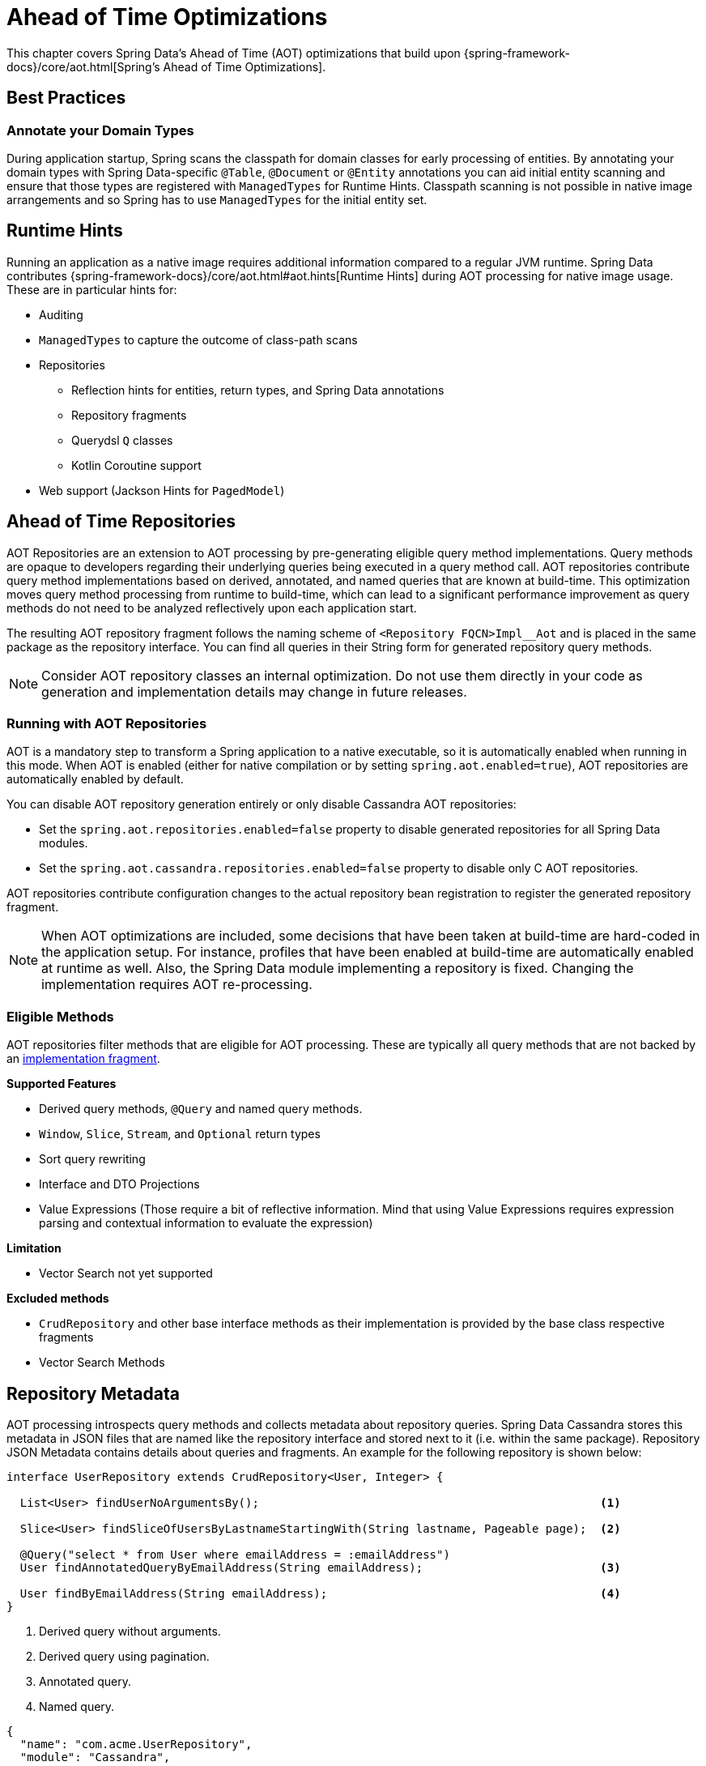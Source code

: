 = Ahead of Time Optimizations

This chapter covers Spring Data's Ahead of Time (AOT) optimizations that build upon {spring-framework-docs}/core/aot.html[Spring's Ahead of Time Optimizations].

[[aot.bestpractices]]
== Best Practices

=== Annotate your Domain Types

During application startup, Spring scans the classpath for domain classes for early processing of entities.
By annotating your domain types with Spring Data-specific `@Table`, `@Document` or `@Entity` annotations you can aid initial entity scanning and ensure that those types are registered with `ManagedTypes` for Runtime Hints.
Classpath scanning is not possible in native image arrangements and so Spring has to use `ManagedTypes` for the initial entity set.

[[aot.hints]]
== Runtime Hints

Running an application as a native image requires additional information compared to a regular JVM runtime.
Spring Data contributes {spring-framework-docs}/core/aot.html#aot.hints[Runtime Hints] during AOT processing for native image usage.
These are in particular hints for:

* Auditing
* `ManagedTypes` to capture the outcome of class-path scans
* Repositories
** Reflection hints for entities, return types, and Spring Data annotations
** Repository fragments
** Querydsl `Q` classes
** Kotlin Coroutine support
* Web support (Jackson Hints for `PagedModel`)

[[aot.repositories]]
== Ahead of Time Repositories

AOT Repositories are an extension to AOT processing by pre-generating eligible query method implementations.
Query methods are opaque to developers regarding their underlying queries being executed in a query method call.
AOT repositories contribute query method implementations based on derived, annotated, and named queries that are known at build-time.
This optimization moves query method processing from runtime to build-time, which can lead to a significant performance improvement as query methods do not need to be analyzed reflectively upon each application start.

The resulting AOT repository fragment follows the naming scheme of `<Repository FQCN>Impl__Aot` and is placed in the same package as the repository interface.
You can find all queries in their String form for generated repository query methods.

NOTE: Consider AOT repository classes an internal optimization.
Do not use them directly in your code as generation and implementation details may change in future releases.

=== Running with AOT Repositories

AOT is a mandatory step to transform a Spring application to a native executable, so it is automatically enabled when running in this mode.
When AOT is enabled (either for native compilation or by setting `spring.aot.enabled=true`), AOT repositories are automatically enabled by default.

You can disable AOT repository generation entirely or only disable Cassandra AOT repositories:

* Set the `spring.aot.repositories.enabled=false` property to disable generated repositories for all Spring Data modules.
* Set the `spring.aot.cassandra.repositories.enabled=false` property to disable only C AOT repositories.

AOT repositories contribute configuration changes to the actual repository bean registration to register the generated repository fragment.

NOTE: When AOT optimizations are included, some decisions that have been taken at build-time are hard-coded in the application setup.
For instance, profiles that have been enabled at build-time are automatically enabled at runtime as well.
Also, the Spring Data module implementing a repository is fixed.
Changing the implementation requires AOT re-processing.

=== Eligible Methods

AOT repositories filter methods that are eligible for AOT processing.
These are typically all query methods that are not backed by an xref:repositories/custom-implementations.adoc[implementation fragment].

**Supported Features**

* Derived query methods, `@Query` and named query methods.
* `Window`, `Slice`, `Stream`, and `Optional` return types
* Sort query rewriting
* Interface and DTO Projections
* Value Expressions (Those require a bit of reflective information.
Mind that using Value Expressions requires expression parsing and contextual information to evaluate the expression)

**Limitation**

* Vector Search not yet supported

**Excluded methods**

* `CrudRepository` and other base interface methods as their implementation is provided by the base class respective fragments
* Vector Search Methods

[[aot.repositories.json]]
== Repository Metadata

AOT processing introspects query methods and collects metadata about repository queries.
Spring Data Cassandra stores this metadata in JSON files that are named like the repository interface and stored next to it (i.e. within the same package).
Repository JSON Metadata contains details about queries and fragments.
An example for the following repository is shown below:

====
[source,java]
----
interface UserRepository extends CrudRepository<User, Integer> {

  List<User> findUserNoArgumentsBy();                                                  <1>

  Slice<User> findSliceOfUsersByLastnameStartingWith(String lastname, Pageable page);  <2>

  @Query("select * from User where emailAddress = :emailAddress")
  User findAnnotatedQueryByEmailAddress(String emailAddress);                          <3>

  User findByEmailAddress(String emailAddress);                                        <4>
}
----

<1> Derived query without arguments.
<2> Derived query using pagination.
<3> Annotated query.
<4> Named query.
====

[source,json]
----
{
  "name": "com.acme.UserRepository",
  "module": "Cassandra",
  "type": "IMPERATIVE",
  "methods": [
    {
      "name": "findUserNoArgumentsBy",
      "signature": "public abstract java.util.List<com.acme.User> com.acme.UserRepository.findUserNoArgumentsBy()",
      "query": {
        "query": "select * from user"
      }
    },
    {
      "name": "findSliceOfUsersByLastnameStartingWith",
      "signature": "public abstract org.springframework.data.domain.Slice<com.acme.User> com.acme.UserRepository.findSliceOfUsersByLastnameStartingWith(java.lang.String,org.springframework.data.domain.Pageable)",
      "query": {
        "query": "select * from user where lastname like ?"
      }
    },
    {
      "name": "findAnnotatedQueryByEmailAddress",
      "signature": "public abstract com.acme.User com.acme.UserRepository.findAnnotatedQueryByEmailAddress(java.lang.String)",
      "query": {
        "query": "select * from user where emailaddress = ?"
      }
    },
    {
      "name": "findByEmailAddress",
      "signature": "public abstract com.acme.User com.acme.UserRepository.findByEmailAddress(java.lang.String)",
      "query": {
        "name": "User.findByEmailAddress",
        "query": "select * from user where emailaddress = ?"
      }
    },
    {
      "name": "count",
      "signature": "public abstract long org.springframework.data.repository.CrudRepository.count()",
      "fragment": {
        "fragment": "org.springframework.data.cassandra.repository.support.SimpleCassandraRepository"
      }
    }
  ]
}
----

Queries may contain the following fields:

* `query`: Query descriptor if the method is a query method.
** `query` the query used to obtain the query method results.
** `name`: Name of the named query if the query is a named one.
* `fragment`: Target fragment if the method call is delegated to a store (repository base class, functional fragment such as Querydsl) or user fragment.
Fragments are either described with just `fragment` if there is no further interface or as `interface` and `fragment` tuple in case there is an interface (such as Querydsl or user-declared fragment interface).

[NOTE]
.Normalized Query Form
====
Static analysis of queries allows only a limited representation of runtime query behavior.
Queries are represented in their normalized (pre-parsed and rewritten) form:

* Value Expressions are replaced with bind markers.
* Query Metadata does not reflect bind-value processing.
`StartingWith`/`EndingWith` queries prepend/append the wildcard character `%` to the actual bind value.
* Runtime Sort information cannot be incorporated in the query string itself as that detail is not known at build-time.
====
